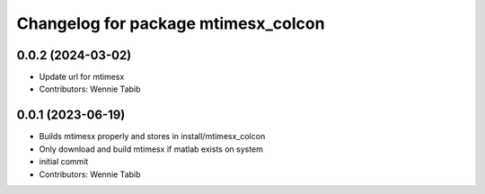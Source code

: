 ^^^^^^^^^^^^^^^^^^^^^^^^^^^^^^^^^^^^
Changelog for package mtimesx_colcon
^^^^^^^^^^^^^^^^^^^^^^^^^^^^^^^^^^^^

0.0.2 (2024-03-02)
------------------
* Update url for mtimesx
* Contributors: Wennie Tabib

0.0.1 (2023-06-19)
------------------
* Builds mtimesx properly and stores in install/mtimesx_colcon
* Only download and build mtimesx if matlab exists on system
* initial commit
* Contributors: Wennie Tabib
